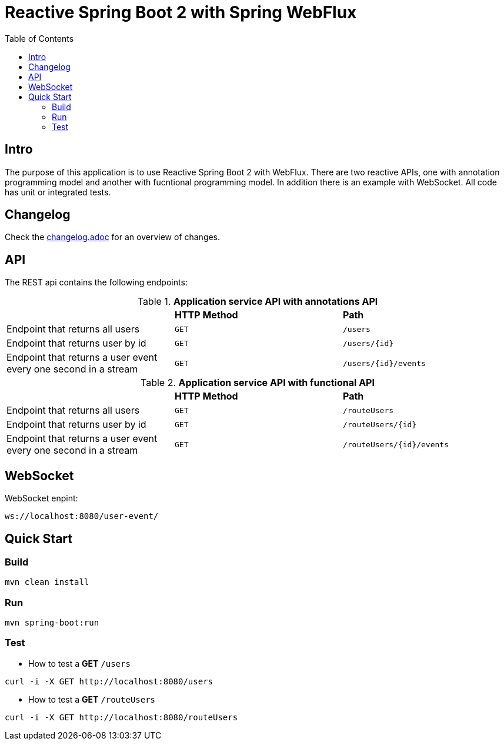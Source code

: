 :icons: font

= Reactive Spring Boot 2 with Spring WebFlux
:toc:
:toclevels: 4


[[intro]]
== Intro
The purpose of this application is to use Reactive Spring Boot 2 with WebFlux.
There are two reactive APIs, one with annotation programming model and another with fucntional programming model.
In addition there is an example with WebSocket.
All code has unit or integrated tests.

== Changelog
Check the link:changelog.adoc[changelog.adoc] for an overview of changes.

== API

The REST api contains the following endpoints:

.*Application service API with annotations API*

|=========================================================
| |*HTTP Method* |*Path*
| Endpoint that returns all users | `GET` | `/users`
| Endpoint that returns user by id | `GET` | `/users/{id}`
| Endpoint that returns a user event every one second in a stream | `GET` | `/users/{id}/events`
|=========================================================

.*Application service API with functional API*

|=========================================================
| |*HTTP Method* |*Path*
| Endpoint that returns all users | `GET` | `/routeUsers`
| Endpoint that returns user by id | `GET` | `/routeUsers/{id}`
| Endpoint that returns a user event every one second in a stream | `GET` | `/routeUsers/{id}/events`
|=========================================================

== WebSocket

WebSocket enpint:

 ws://localhost:8080/user-event/

== Quick Start

=== Build

[source.console.shell]
----
mvn clean install
----

=== Run

[source.console.shell]
----
mvn spring-boot:run
----

=== Test

* How to test a *GET* `/users`

[source.console.shell]
----
curl -i -X GET http://localhost:8080/users
----

* How to test a *GET* `/routeUsers`

[source.console.shell]
----
curl -i -X GET http://localhost:8080/routeUsers
----

